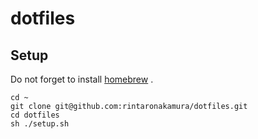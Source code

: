 * dotfiles
** Setup
Do not forget to install [[https://brew.sh/index_ja][homebrew]] .
#+begin_src
cd ~
git clone git@github.com:rintaronakamura/dotfiles.git
cd dotfiles
sh ./setup.sh
#+end_src
